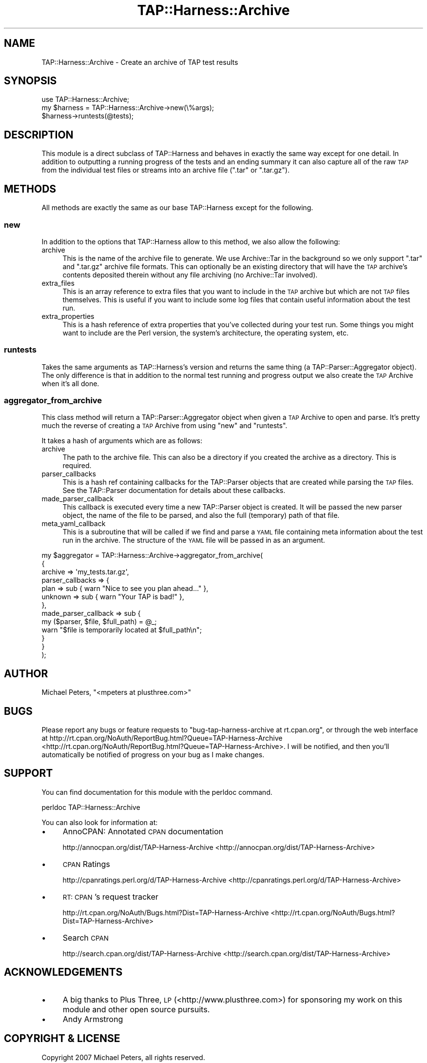 .\" Automatically generated by Pod::Man 2.23 (Pod::Simple 3.14)
.\"
.\" Standard preamble:
.\" ========================================================================
.de Sp \" Vertical space (when we can't use .PP)
.if t .sp .5v
.if n .sp
..
.de Vb \" Begin verbatim text
.ft CW
.nf
.ne \\$1
..
.de Ve \" End verbatim text
.ft R
.fi
..
.\" Set up some character translations and predefined strings.  \*(-- will
.\" give an unbreakable dash, \*(PI will give pi, \*(L" will give a left
.\" double quote, and \*(R" will give a right double quote.  \*(C+ will
.\" give a nicer C++.  Capital omega is used to do unbreakable dashes and
.\" therefore won't be available.  \*(C` and \*(C' expand to `' in nroff,
.\" nothing in troff, for use with C<>.
.tr \(*W-
.ds C+ C\v'-.1v'\h'-1p'\s-2+\h'-1p'+\s0\v'.1v'\h'-1p'
.ie n \{\
.    ds -- \(*W-
.    ds PI pi
.    if (\n(.H=4u)&(1m=24u) .ds -- \(*W\h'-12u'\(*W\h'-12u'-\" diablo 10 pitch
.    if (\n(.H=4u)&(1m=20u) .ds -- \(*W\h'-12u'\(*W\h'-8u'-\"  diablo 12 pitch
.    ds L" ""
.    ds R" ""
.    ds C` ""
.    ds C' ""
'br\}
.el\{\
.    ds -- \|\(em\|
.    ds PI \(*p
.    ds L" ``
.    ds R" ''
'br\}
.\"
.\" Escape single quotes in literal strings from groff's Unicode transform.
.ie \n(.g .ds Aq \(aq
.el       .ds Aq '
.\"
.\" If the F register is turned on, we'll generate index entries on stderr for
.\" titles (.TH), headers (.SH), subsections (.SS), items (.Ip), and index
.\" entries marked with X<> in POD.  Of course, you'll have to process the
.\" output yourself in some meaningful fashion.
.ie \nF \{\
.    de IX
.    tm Index:\\$1\t\\n%\t"\\$2"
..
.    nr % 0
.    rr F
.\}
.el \{\
.    de IX
..
.\}
.\"
.\" Accent mark definitions (@(#)ms.acc 1.5 88/02/08 SMI; from UCB 4.2).
.\" Fear.  Run.  Save yourself.  No user-serviceable parts.
.    \" fudge factors for nroff and troff
.if n \{\
.    ds #H 0
.    ds #V .8m
.    ds #F .3m
.    ds #[ \f1
.    ds #] \fP
.\}
.if t \{\
.    ds #H ((1u-(\\\\n(.fu%2u))*.13m)
.    ds #V .6m
.    ds #F 0
.    ds #[ \&
.    ds #] \&
.\}
.    \" simple accents for nroff and troff
.if n \{\
.    ds ' \&
.    ds ` \&
.    ds ^ \&
.    ds , \&
.    ds ~ ~
.    ds /
.\}
.if t \{\
.    ds ' \\k:\h'-(\\n(.wu*8/10-\*(#H)'\'\h"|\\n:u"
.    ds ` \\k:\h'-(\\n(.wu*8/10-\*(#H)'\`\h'|\\n:u'
.    ds ^ \\k:\h'-(\\n(.wu*10/11-\*(#H)'^\h'|\\n:u'
.    ds , \\k:\h'-(\\n(.wu*8/10)',\h'|\\n:u'
.    ds ~ \\k:\h'-(\\n(.wu-\*(#H-.1m)'~\h'|\\n:u'
.    ds / \\k:\h'-(\\n(.wu*8/10-\*(#H)'\z\(sl\h'|\\n:u'
.\}
.    \" troff and (daisy-wheel) nroff accents
.ds : \\k:\h'-(\\n(.wu*8/10-\*(#H+.1m+\*(#F)'\v'-\*(#V'\z.\h'.2m+\*(#F'.\h'|\\n:u'\v'\*(#V'
.ds 8 \h'\*(#H'\(*b\h'-\*(#H'
.ds o \\k:\h'-(\\n(.wu+\w'\(de'u-\*(#H)/2u'\v'-.3n'\*(#[\z\(de\v'.3n'\h'|\\n:u'\*(#]
.ds d- \h'\*(#H'\(pd\h'-\w'~'u'\v'-.25m'\f2\(hy\fP\v'.25m'\h'-\*(#H'
.ds D- D\\k:\h'-\w'D'u'\v'-.11m'\z\(hy\v'.11m'\h'|\\n:u'
.ds th \*(#[\v'.3m'\s+1I\s-1\v'-.3m'\h'-(\w'I'u*2/3)'\s-1o\s+1\*(#]
.ds Th \*(#[\s+2I\s-2\h'-\w'I'u*3/5'\v'-.3m'o\v'.3m'\*(#]
.ds ae a\h'-(\w'a'u*4/10)'e
.ds Ae A\h'-(\w'A'u*4/10)'E
.    \" corrections for vroff
.if v .ds ~ \\k:\h'-(\\n(.wu*9/10-\*(#H)'\s-2\u~\d\s+2\h'|\\n:u'
.if v .ds ^ \\k:\h'-(\\n(.wu*10/11-\*(#H)'\v'-.4m'^\v'.4m'\h'|\\n:u'
.    \" for low resolution devices (crt and lpr)
.if \n(.H>23 .if \n(.V>19 \
\{\
.    ds : e
.    ds 8 ss
.    ds o a
.    ds d- d\h'-1'\(ga
.    ds D- D\h'-1'\(hy
.    ds th \o'bp'
.    ds Th \o'LP'
.    ds ae ae
.    ds Ae AE
.\}
.rm #[ #] #H #V #F C
.\" ========================================================================
.\"
.IX Title "TAP::Harness::Archive 3"
.TH TAP::Harness::Archive 3 "2017-02-01" "perl v5.12.3" "User Contributed Perl Documentation"
.\" For nroff, turn off justification.  Always turn off hyphenation; it makes
.\" way too many mistakes in technical documents.
.if n .ad l
.nh
.SH "NAME"
TAP::Harness::Archive \- Create an archive of TAP test results
.SH "SYNOPSIS"
.IX Header "SYNOPSIS"
.Vb 3
\&    use TAP::Harness::Archive;
\&    my $harness = TAP::Harness::Archive\->new(\e%args);
\&    $harness\->runtests(@tests);
.Ve
.SH "DESCRIPTION"
.IX Header "DESCRIPTION"
This module is a direct subclass of TAP::Harness and behaves
in exactly the same way except for one detail. In addition to
outputting a running progress of the tests and an ending summary
it can also capture all of the raw \s-1TAP\s0 from the individual test
files or streams into an archive file (\f(CW\*(C`.tar\*(C'\fR or \f(CW\*(C`.tar.gz\*(C'\fR).
.SH "METHODS"
.IX Header "METHODS"
All methods are exactly the same as our base TAP::Harness except
for the following.
.SS "new"
.IX Subsection "new"
In addition to the options that TAP::Harness allow to this method,
we also allow the following:
.IP "archive" 4
.IX Item "archive"
This is the name of the archive file to generate. We use Archive::Tar
in the background so we only support \f(CW\*(C`.tar\*(C'\fR and \f(CW\*(C`.tar.gz\*(C'\fR archive file
formats. This can optionally be an existing directory that will have
the \s-1TAP\s0 archive's contents deposited therein without any file archiving
(no Archive::Tar involved).
.IP "extra_files" 4
.IX Item "extra_files"
This is an array reference to extra files that you want to include in the \s-1TAP\s0
archive but which are not \s-1TAP\s0 files themselves. This is useful if you want to
include some log files that contain useful information about the test run.
.IP "extra_properties" 4
.IX Item "extra_properties"
This is a hash reference of extra properties that you've collected during your
test run. Some things you might want to include are the Perl version, the system's
architecture, the operating system, etc.
.SS "runtests"
.IX Subsection "runtests"
Takes the same arguments as TAP::Harness's version and returns the
same thing (a TAP::Parser::Aggregator object). The only difference
is that in addition to the normal test running and progress output
we also create the \s-1TAP\s0 Archive when it's all done.
.SS "aggregator_from_archive"
.IX Subsection "aggregator_from_archive"
This class method will return a TAP::Parser::Aggregator object
when given a \s-1TAP\s0 Archive to open and parse. It's pretty much the reverse
of creating a \s-1TAP\s0 Archive from using \f(CW\*(C`new\*(C'\fR and \f(CW\*(C`runtests\*(C'\fR.
.PP
It takes a hash of arguments which are as follows:
.IP "archive" 4
.IX Item "archive"
The path to the archive file. This can also be a directory if you created
the archive as a directory.  This is required.
.IP "parser_callbacks" 4
.IX Item "parser_callbacks"
This is a hash ref containing callbacks for the TAP::Parser objects
that are created while parsing the \s-1TAP\s0 files. See the TAP::Parser
documentation for details about these callbacks.
.IP "made_parser_callback" 4
.IX Item "made_parser_callback"
This callback is executed every time a new TAP::Parser object
is created. It will be passed the new parser object, the name
of the file to be parsed, and also the full (temporary) path of that file.
.IP "meta_yaml_callback" 4
.IX Item "meta_yaml_callback"
This is a subroutine that will be called if we find and parse a \s-1YAML\s0
file containing meta information about the test run in the archive.
The structure of the \s-1YAML\s0 file will be passed in as an argument.
.PP
.Vb 11
\&    my $aggregator = TAP::Harness::Archive\->aggregator_from_archive(
\&        {
\&            archive          => \*(Aqmy_tests.tar.gz\*(Aq,
\&            parser_callbacks => {
\&                plan    => sub { warn "Nice to see you plan ahead..." },
\&                unknown => sub { warn "Your TAP is bad!" },
\&            },
\&            made_parser_callback => sub {
\&                my ($parser, $file, $full_path) = @_;
\&                warn "$file is temporarily located at $full_path\en";
\&            }
\&            
\&        }
\&    );
.Ve
.SH "AUTHOR"
.IX Header "AUTHOR"
Michael Peters, \f(CW\*(C`<mpeters at plusthree.com>\*(C'\fR
.SH "BUGS"
.IX Header "BUGS"
Please report any bugs or feature requests to
\&\f(CW\*(C`bug\-tap\-harness\-archive at rt.cpan.org\*(C'\fR, or through the web interface at
http://rt.cpan.org/NoAuth/ReportBug.html?Queue=TAP\-Harness\-Archive <http://rt.cpan.org/NoAuth/ReportBug.html?Queue=TAP-Harness-Archive>.
I will be notified, and then you'll automatically be notified of progress on
your bug as I make changes.
.SH "SUPPORT"
.IX Header "SUPPORT"
You can find documentation for this module with the perldoc command.
.PP
.Vb 1
\&    perldoc TAP::Harness::Archive
.Ve
.PP
You can also look for information at:
.IP "\(bu" 4
AnnoCPAN: Annotated \s-1CPAN\s0 documentation
.Sp
http://annocpan.org/dist/TAP\-Harness\-Archive <http://annocpan.org/dist/TAP-Harness-Archive>
.IP "\(bu" 4
\&\s-1CPAN\s0 Ratings
.Sp
http://cpanratings.perl.org/d/TAP\-Harness\-Archive <http://cpanratings.perl.org/d/TAP-Harness-Archive>
.IP "\(bu" 4
\&\s-1RT:\s0 \s-1CPAN\s0's request tracker
.Sp
http://rt.cpan.org/NoAuth/Bugs.html?Dist=TAP\-Harness\-Archive <http://rt.cpan.org/NoAuth/Bugs.html?Dist=TAP-Harness-Archive>
.IP "\(bu" 4
Search \s-1CPAN\s0
.Sp
http://search.cpan.org/dist/TAP\-Harness\-Archive <http://search.cpan.org/dist/TAP-Harness-Archive>
.SH "ACKNOWLEDGEMENTS"
.IX Header "ACKNOWLEDGEMENTS"
.IP "\(bu" 4
A big thanks to Plus Three, \s-1LP\s0 (<http://www.plusthree.com>) for sponsoring my work on this module and other open source pursuits.
.IP "\(bu" 4
Andy Armstrong
.SH "COPYRIGHT & LICENSE"
.IX Header "COPYRIGHT & LICENSE"
Copyright 2007 Michael Peters, all rights reserved.
.PP
This program is free software; you can redistribute it and/or modify it
under the same terms as Perl itself.
